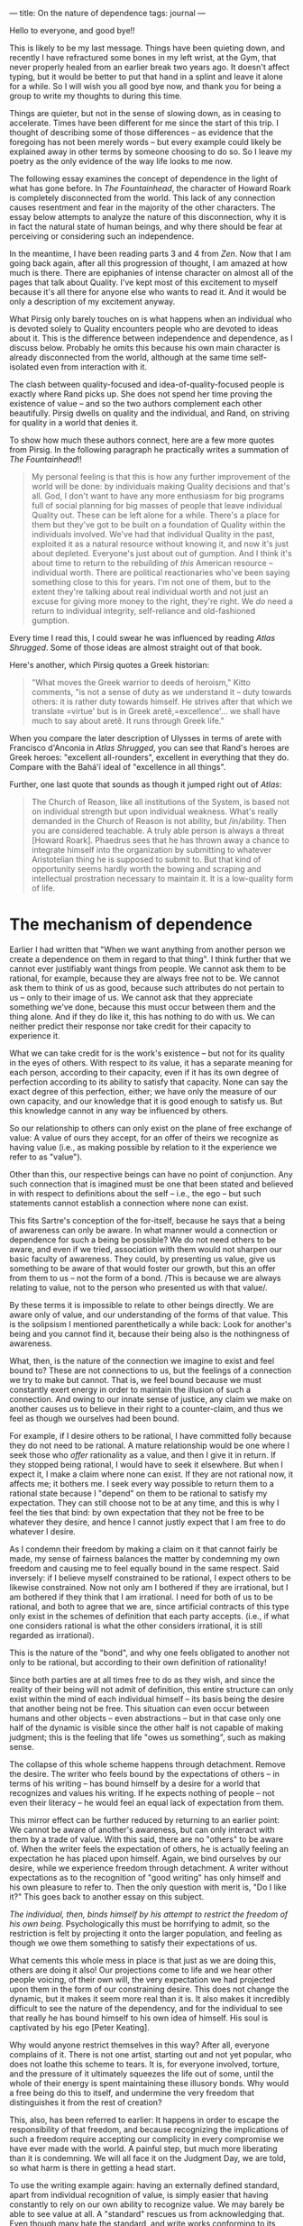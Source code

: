 :PROPERTIES:
:ID:       350926AD-ED7D-4E0D-8364-DE2FAA88A21A
:SLUG:     on-the-nature-of-dependence
:END:
---
title: On the nature of dependence
tags: journal
---

Hello to everyone, and good bye!!

This is likely to be my last message. Things have been quieting down,
and recently I have refractured some bones in my left wrist, at the Gym,
that never properly healed from an earlier break two years ago. It
doesn't affect typing, but it would be better to put that hand in a
splint and leave it alone for a while. So I will wish you all good bye
now, and thank you for being a group to write my thoughts to during this
time.

Things are quieter, but not in the sense of slowing down, as in ceasing
to accelerate. Times have been different for me since the start of this
trip. I thought of describing some of those differences -- as evidence
that the foregoing has not been merely words -- but every example could
likely be explained away in other terms by someone choosing to do so. So
I leave my poetry as the only evidence of the way life looks to me now.

The following essay examines the concept of dependence in the light of
what has gone before. In /The Fountainhead/, the character of Howard
Roark is completely disconnected from the world. This lack of any
connection causes resentment and fear in the majority of the other
characters. The essay below attempts to analyze the nature of this
disconnection, why it is in fact the natural state of human beings, and
why there should be fear at perceiving or considering such an
independence.

In the meantime, I have been reading parts 3 and 4 from /Zen/. Now that
I am going back again, after all this progression of thought, I am
amazed at how much is there. There are epiphanies of intense character
on almost all of the pages that talk about Quality. I've kept most of
this excitement to myself because it's all there for anyone else who
wants to read it. And it would be only a description of my excitement
anyway.

What Pirsig only barely touches on is what happens when an individual
who is devoted solely to Quality encounters people who are devoted to
ideas about it. This is the difference between independence and
dependence, as I discuss below. Probably he omits this because his own
main character is already disconnected from the world, although at the
same time self-isolated even from interaction with it.

The clash between quality-focused and idea-of-quality-focused people is
exactly where Rand picks up. She does not spend her time proving the
existence of value -- and so the two authors complement each other
beautifully. Pirsig dwells on quality and the individual, and Rand, on
striving for quality in a world that denies it.

To show how much these authors connect, here are a few more quotes from
Pirsig. In the following paragraph he practically writes a summation of
/The Fountainhead/!!

#+BEGIN_QUOTE
My personal feeling is that this is how any further improvement of the
world will be done: by individuals making Quality decisions and that's
all. God, I don't want to have any more enthusiasm for big programs full
of social planning for big masses of people that leave individual
Quality out. These can be left alone for a while. There's a place for
them but they've got to be built on a foundation of Quality within the
individuals involved. We've had that individual Quality in the past,
exploited it as a natural resource without knowing it, and now it's just
about depleted. Everyone's just about out of gumption. And I think it's
about time to return to the rebuilding of /this/ American resource --
individual worth. There are political reactionaries who've been saying
something close to this for years. I'm not one of them, but to the
extent they're talking about real individual worth and not just an
excuse for giving more money to the right, they're right. We /do/ need a
return to individual integrity, self-reliance and old-fashioned
gumption.

#+END_QUOTE

Every time I read this, I could swear he was influenced by reading
/Atlas Shrugged/. Some of those ideas are almost straight out of that
book.

Here's another, which Pirsig quotes a Greek historian:

#+BEGIN_QUOTE
"What moves the Greek warrior to deeds of heroism," Kitto comments, "is
not a sense of duty as we understand it -- duty towards others: it is
rather duty towards himself. He strives after that which we translate
=virtue' but is in Greek aretê,=excellence'... we shall have much to say
about aretê. It runs through Greek life."

#+END_QUOTE

When you compare the later description of Ulysses in terms of arete with
Francisco d'Anconia in /Atlas Shrugged/, you can see that Rand's heroes
are Greek heroes: "excellent all-rounders", excellent in everything that
they do. Compare with the Bahá'í ideal of "excellence in all things".

Further, one last quote that sounds as though it jumped right out of
/Atlas/:

#+BEGIN_QUOTE
The Church of Reason, like all institutions of the System, is based not
on individual strength but upon individual weakness. What's really
demanded in the Church of Reason is not ability, but /in/ability. Then
you are considered teachable. A truly able person is always a threat
[Howard Roark]. Phaedrus sees that he has thrown away a chance to
integrate himself into the organization by submitting to whatever
Aristotelian thing he is supposed to submit to. But that kind of
opportunity seems hardly worth the bowing and scraping and intellectual
prostration necessary to maintain it. It is a low-quality form of life.

#+END_QUOTE

* The mechanism of dependence
:PROPERTIES:
:CUSTOM_ID: the-mechanism-of-dependence
:END:
Earlier I had written that "When we want anything from another person we
create a dependence on them in regard to that thing". I think further
that we cannot ever justifiably want things from people. We cannot ask
them to be rational, for example, because they are always free not to
be. We cannot ask them to think of us as good, because such attributes
do not pertain to us -- only to their image of us. We cannot ask that
they appreciate something we've done, because this must occur between
them and the thing alone. And if they do like it, this has nothing to do
with us. We can neither predict their response nor take credit for their
capacity to experience it.

What we can take credit for is the work's existence -- but not for its
quality in the eyes of others. With respect to its value, it has a
separate meaning for each person, according to their capacity, even if
it has its own degree of perfection according to its ability to satisfy
that capacity. None can say the exact degree of this perfection, either;
we have only the measure of our own capacity, and our knowledge that it
is good enough to satisfy us. But this knowledge cannot in any way be
influenced by others.

So our relationship to others can only exist on the plane of free
exchange of value: A value of ours they accept, for an offer of theirs
we recognize as having value (i.e., as making possible by relation to it
the experience we refer to as "value").

Other than this, our respective beings can have no point of conjunction.
Any such connection that is imagined must be one that been stated and
believed in with respect to definitions about the self -- i.e., the ego
-- but such statements cannot establish a connection where none can
exist.

This fits Sartre's conception of the for-itself, because he says that a
being of awareness can only be aware. In what manner would a connection
or dependence for such a being be possible? We do not need others to be
aware, and even if we tried, association with them would not sharpen our
basic faculty of awareness. They could, by presenting us value, give us
something to be aware of that would foster our growth, but this an offer
from them to us -- not the form of a bond. /This is because we are
always relating to value, not to the person who presented us with that
value/.

By these terms it is impossible to relate to other beings directly. We
are aware only of value, and our understanding of the forms of that
value. This is the solipsism I mentioned parenthetically a while back:
Look for another's being and you cannot find it, because their being
also is the nothingness of awareness.

What, then, is the nature of the connection we imagine to exist and feel
bound to? These are not connections to us, but the feelings of a
connection we try to make but cannot. That is, we feel bound because we
must constantly exert energy in order to maintain the illusion of such a
connection. And owing to our innate sense of justice, any claim we make
on another causes us to believe in their right to a counter-claim, and
thus we feel as though we ourselves had been bound.

For example, if I desire others to be rational, I have committed folly
because they do not need to be rational. A mature relationship would be
one where I seek those who /offer/ rationality as a value, and then I
give it in return. If they stopped being rational, I would have to seek
it elsewhere. But when I expect it, I make a claim where none can exist.
If they are not rational now, it affects me; it bothers me. I seek every
way possible to return them to a rational state because I "depend" on
them to be rational to satisfy my expectation. They can still choose not
to be at any time, and this is why I feel the ties that bind: by own
expectation that they not be free to be whatever they desire, and hence
I cannot justly expect that I am free to do whatever I desire.

As I condemn their freedom by making a claim on it that cannot fairly be
made, my sense of fairness balances the matter by condemning my own
freedom and causing me to feel equally bound in the same respect. Said
inversely: if I believe myself constrained to be rational, I expect
others to be likewise constrained. Now not only am I bothered if they
are irrational, but I am bothered if they think that I am irrational. I
need for both of us to be rational, and both to agree that we are, since
artificial contracts of this type only exist in the schemes of
definition that each party accepts. (i.e., if what one considers
rational is what the other considers irrational, it is still regarded as
irrational).

This is the nature of the "bond", and why one feels obligated to another
not only to be rational, but according to their own definition of
rationality!

Since both parties are at all times free to do as they wish, and since
the reality of their being will not admit of definition, this entire
structure can only exist within the mind of each individual himself --
its basis being the desire that another being not be free. This
situation can even occur between humans and other objects -- even
abstractions -- but in that case only one half of the dynamic is visible
since the other half is not capable of making judgment; this is the
feeling that life "owes us something", such as making sense.

The collapse of this whole scheme happens through detachment. Remove the
desire. The writer who feels bound by the expectations of others -- in
terms of his writing -- has bound himself by a desire for a world that
recognizes and values his writing. If he expects nothing of people --
not even their literacy -- he would feel an equal lack of expectation
from them.

This mirror effect can be further reduced by returning to an earlier
point: We cannot be aware of another's awareness, but can only interact
with them by a trade of value. With this said, there are no "others" to
be aware of. When the writer feels the expectation of others, he is
actually feeling an expectation he has placed upon himself. Again, we
bind ourselves by our desire, while we experience freedom through
detachment. A writer without expectations as to the recognition of "good
writing" has only himself and his own pleasure to refer to. Then the
only question with merit is, "Do I like it?" This goes back to another
essay on this subject.

/The individual, then, binds himself by his attempt to restrict the
freedom of his own being/. Psychologically this must be horrifying to
admit, so the restriction is felt by projecting it onto the larger
population, and feeling as though we owe them something to satisfy their
expectations of us.

What cements this whole mess in place is that just as we are doing this,
others are doing it also! Our projections come to life and we hear other
people voicing, of their own will, the very expectation we had projected
upon them in the form of our constraining desire. This does not change
the dynamic, but it makes it seem more real than it is. It also makes it
incredibly difficult to see the nature of the dependency, and for the
individual to see that really he has bound himself to his own idea of
himself. His soul is captivated by his ego [Peter Keating].

Why would anyone restrict themselves in this way? After all, everyone
complains of it. There is not one artist, starting out and not yet
popular, who does not loathe this scheme to tears. It is, for everyone
involved, torture, and the pressure of it ultimately squeezes the life
out of some, until the whole of their energy is spent maintaining these
illusory bonds. Why would a free being do this to itself, and undermine
the very freedom that distinguishes it from the rest of creation?

This, also, has been referred to earlier: It happens in order to escape
the responsibility of that freedom, and because recognizing the
implications of such a freedom require accepting our complicity in every
compromise we have ever made with the world. A painful step, but much
more liberating than it is condemning. We will all face it on the
Judgment Day, we are told, so what harm is there in getting a head
start.

To use the writing example again: having an externally defined standard,
apart from individual recognition of value, is simply easier that having
constantly to rely on our own ability to recognize value. We may barely
be able to see value at all. A "standard" rescues us from acknowledging
that. Even though many hate the standard, and write works conforming to
its exact opposite, yet it still exists in the mind, and serves as a
relief from the horror of one's having no one but himself to turn to.

This should not be a horror at all, but a joy, if we had been raised to
understand and respect the nature of our being. But it is described as
terrifying so universally and graphically that even the suggestion of
being fundamentally, completely alone -- independent and without any
possible connection to others -- is enough to frighten people. This is
why a character like Howard Roark, who incarnates the ideal of freedom,
is frightening. Never mind that no one has ever disappeared as a result
of this freedom, and that we may now interact with them far more
honestly -- each according to his own sense of value -- but just the
word "alone" is so anathema, somehow the scheme of mutual binding of
self-images has come to seem preferable.

In conclusion, the nature of our freedom makes connection impossible. If
we were connected in any way, we would not be free. Birds don't fly with
strings attached. This does not mean that we do not interact, but only
that such interaction must be negotiated in terms of value -- not the
perceived identities of the individuals themselves.

